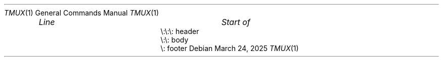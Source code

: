 .Dd $Mdocdate: March 24 2025 $
.Dt TMUX 1
.Os
.Bl -column "\e:\e:\e: " "header " -offset indent
.It Em "Line" Ta Em "Start of"
.It \e:\e:\e:    header
.It \e:\e:    body
.It \e:    footer
.El